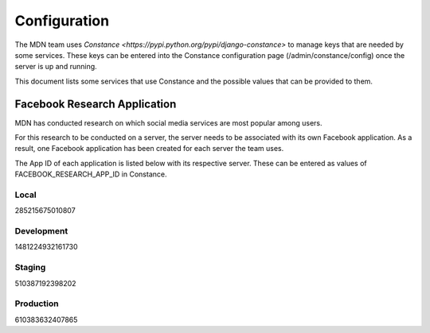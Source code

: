 Configuration
=============

The MDN team uses `Constance <https://pypi.python.org/pypi/django-constance>` to
manage keys that are needed by some services. These keys can be entered into the
Constance configuration page (/admin/constance/config) once the server is up and
running.

This document lists some services that use Constance and the possible values
that can be provided to them.

Facebook Research Application
-----------------------------

MDN has conducted research on which social media services are most popular among
users.

For this research to be conducted on a server, the server needs to be associated
with its own Facebook application. As a result, one Facebook application has
been created for each server the team uses.

The App ID of each application is listed below with its respective server. These
can be entered as values of FACEBOOK_RESEARCH_APP_ID in Constance.

Local
~~~~~

285215675010807

Development
~~~~~~~~~~~

1481224932161730

Staging
~~~~~~~

510387192398202

Production
~~~~~~~~~~

610383632407865
